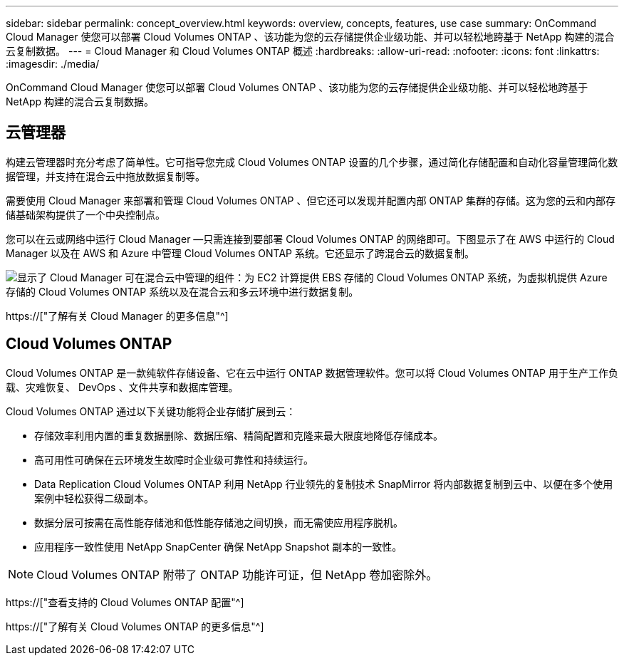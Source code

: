 ---
sidebar: sidebar 
permalink: concept_overview.html 
keywords: overview, concepts, features, use case 
summary: OnCommand Cloud Manager 使您可以部署 Cloud Volumes ONTAP 、该功能为您的云存储提供企业级功能、并可以轻松地跨基于 NetApp 构建的混合云复制数据。 
---
= Cloud Manager 和 Cloud Volumes ONTAP 概述
:hardbreaks:
:allow-uri-read: 
:nofooter: 
:icons: font
:linkattrs: 
:imagesdir: ./media/


OnCommand Cloud Manager 使您可以部署 Cloud Volumes ONTAP 、该功能为您的云存储提供企业级功能、并可以轻松地跨基于 NetApp 构建的混合云复制数据。



== 云管理器

构建云管理器时充分考虑了简单性。它可指导您完成 Cloud Volumes ONTAP 设置的几个步骤，通过简化存储配置和自动化容量管理简化数据管理，并支持在混合云中拖放数据复制等。

需要使用 Cloud Manager 来部署和管理 Cloud Volumes ONTAP 、但它还可以发现并配置内部 ONTAP 集群的存储。这为您的云和内部存储基础架构提供了一个中央控制点。

您可以在云或网络中运行 Cloud Manager —只需连接到要部署 Cloud Volumes ONTAP 的网络即可。下图显示了在 AWS 中运行的 Cloud Manager 以及在 AWS 和 Azure 中管理 Cloud Volumes ONTAP 系统。它还显示了跨混合云的数据复制。

image:diagram_cloud_manager_overview.png["显示了 Cloud Manager 可在混合云中管理的组件：为 EC2 计算提供 EBS 存储的 Cloud Volumes ONTAP 系统，为虚拟机提供 Azure 存储的 Cloud Volumes ONTAP 系统以及在混合云和多云环境中进行数据复制。"]

https://["了解有关 Cloud Manager 的更多信息"^]



== Cloud Volumes ONTAP

Cloud Volumes ONTAP 是一款纯软件存储设备、它在云中运行 ONTAP 数据管理软件。您可以将 Cloud Volumes ONTAP 用于生产工作负载、灾难恢复、 DevOps 、文件共享和数据库管理。

Cloud Volumes ONTAP 通过以下关键功能将企业存储扩展到云：

* 存储效率利用内置的重复数据删除、数据压缩、精简配置和克隆来最大限度地降低存储成本。
* 高可用性可确保在云环境发生故障时企业级可靠性和持续运行。
* Data Replication Cloud Volumes ONTAP 利用 NetApp 行业领先的复制技术 SnapMirror 将内部数据复制到云中、以便在多个使用案例中轻松获得二级副本。
* 数据分层可按需在高性能存储池和低性能存储池之间切换，而无需使应用程序脱机。
* 应用程序一致性使用 NetApp SnapCenter 确保 NetApp Snapshot 副本的一致性。



NOTE: Cloud Volumes ONTAP 附带了 ONTAP 功能许可证，但 NetApp 卷加密除外。

https://["查看支持的 Cloud Volumes ONTAP 配置"^]

https://["了解有关 Cloud Volumes ONTAP 的更多信息"^]

